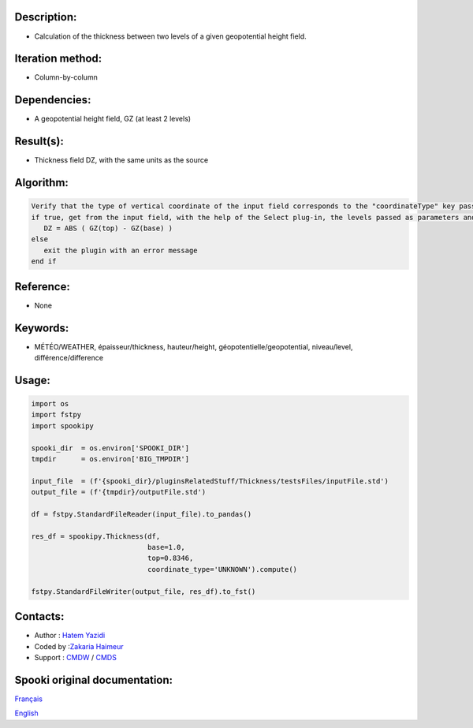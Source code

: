 Description:
~~~~~~~~~~~~

-  Calculation of the thickness between two levels of a given geopotential height field.

Iteration method:
~~~~~~~~~~~~~~~~~

-  Column-by-column

Dependencies:
~~~~~~~~~~~~~

-  A geopotential height field, GZ (at least 2 levels)

Result(s):
~~~~~~~~~~

-  Thickness field DZ, with the same units as the source

Algorithm:
~~~~~~~~~~

.. code-block:: text

         Verify that the type of vertical coordinate of the input field corresponds to the "coordinateType" key passed as parameter
         if true, get from the input field, with the help of the Select plug-in, the levels passed as parameters and do for each point:
            DZ = ABS ( GZ(top) - GZ(base) )
         else
            exit the plugin with an error message
         end if

Reference:
~~~~~~~~~~

-  None

Keywords:
~~~~~~~~~

-  MÉTÉO/WEATHER, épaisseur/thickness, hauteur/height, géopotentielle/geopotential, niveau/level, différence/difference


Usage:
~~~~~~

.. code:: python
   
   import os
   import fstpy
   import spookipy

   spooki_dir  = os.environ['SPOOKI_DIR']
   tmpdir      = os.environ['BIG_TMPDIR']

   input_file  = (f'{spooki_dir}/pluginsRelatedStuff/Thickness/testsFiles/inputFile.std')
   output_file = (f'{tmpdir}/outputFile.std')

   df = fstpy.StandardFileReader(input_file).to_pandas()

   res_df = spookipy.Thickness(df, 
                               base=1.0,
                               top=0.8346,
                               coordinate_type='UNKNOWN').compute()

   fstpy.StandardFileWriter(output_file, res_df).to_fst()

Contacts:
~~~~~~~~~

-  Author : `Hatem Yazidi <https://wiki.cmc.ec.gc.ca/wiki/User:Yazidih>`__
-  Coded by :`Zakaria Haimeur <https://wiki.cmc.ec.gc.ca/wiki/User:Haimeurz>`__
-  Support : `CMDW <https://wiki.cmc.ec.gc.ca/wiki/CMDW>`__ / `CMDS <https://wiki.cmc.ec.gc.ca/wiki/CMDS>`__


Spooki original documentation:
~~~~~~~~~~~~~~~~~~~~~~~~~~~~~~

`Français <http://web.science.gc.ca/~spst900/spooki/doc/master/spooki_french_doc/html/pluginThickness.html>`_

`English <http://web.science.gc.ca/~spst900/spooki/doc/master/spooki_english_doc/html/pluginThickness.html>`_
